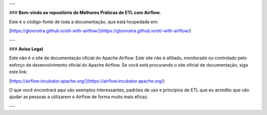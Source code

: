 
---

### **Bem-vindo ao repositório de Melhores Práticas de ETL com Airflow.**

Este é o código-fonte de toda a documentação, que está hospedada em:

[https://gtoonstra.github.io/etl-with-airflow/](https://gtoonstra.github.io/etl-with-airflow/)

---

### **Aviso Legal**

Este não é o site de documentação oficial do Apache Airflow. Este site não é afiliado, monitorado ou controlado pelo esforço de desenvolvimento oficial do Apache Airflow. Se você está procurando o site oficial de documentação, siga este link:

[https://airflow.incubator.apache.org/](https://airflow.incubator.apache.org/)

O que você encontrará aqui são exemplos interessantes, padrões de uso e princípios de ETL que eu acredito que vão ajudar as pessoas a utilizarem o Airflow de forma muito mais eficaz.

---

